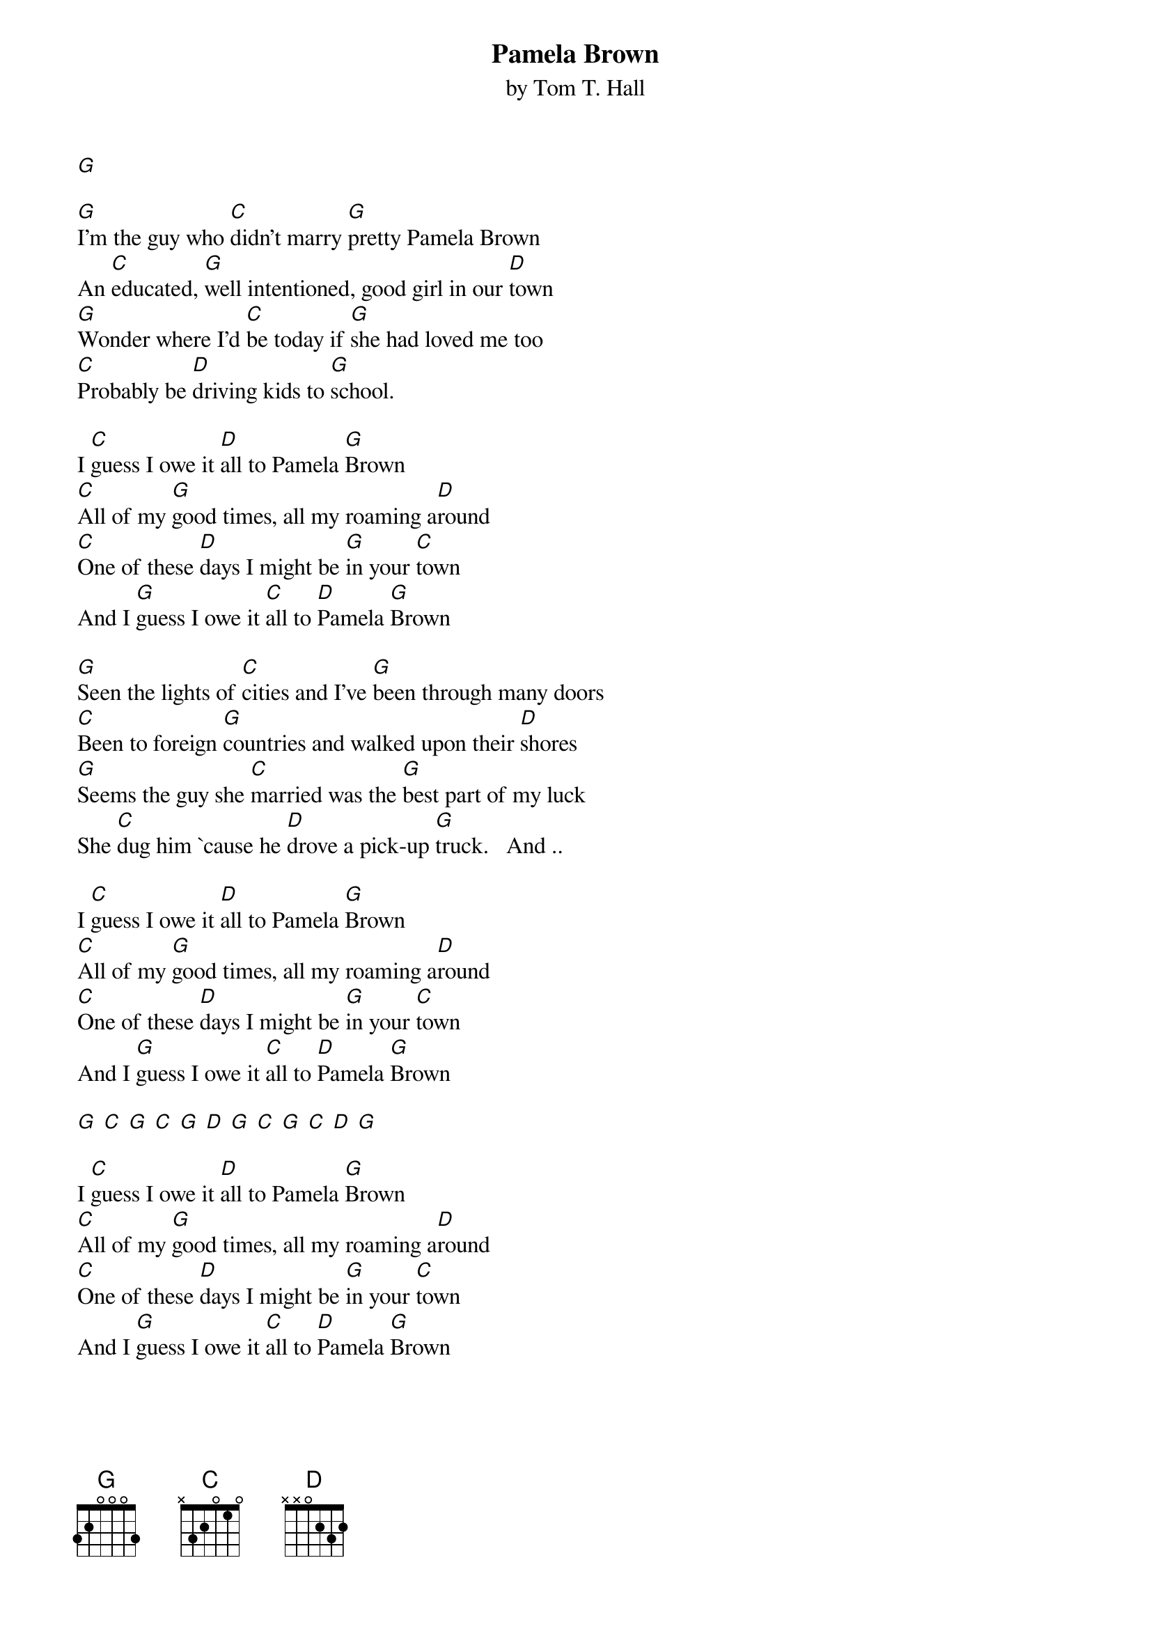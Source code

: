{t: Pamela Brown}
{st: by Tom T. Hall}
[G]

[G]I'm the guy who [C]didn't marry [G]pretty Pamela Brown
An [C]educated, [G]well intentioned, good girl in our [D]town
[G]Wonder where I'd [C]be today if [G]she had loved me too
[C]Probably be [D]driving kids to [G]school.

I [C]guess I owe it [D]all to Pamela [G]Brown
[C]All of my [G]good times, all my roaming a[D]round
[C]One of these [D]days I might be [G]in your [C]town
And I [G]guess I owe it [C]all to [D]Pamela [G]Brown

[G]Seen the lights of [C]cities and I've [G]been through many doors
[C]Been to foreign [G]countries and walked upon their [D]shores
[G]Seems the guy she [C]married was the [G]best part of my luck
She [C]dug him `cause he [D]drove a pick-up [G]truck.   And ..

I [C]guess I owe it [D]all to Pamela [G]Brown
[C]All of my [G]good times, all my roaming a[D]round
[C]One of these [D]days I might be [G]in your [C]town
And I [G]guess I owe it [C]all to [D]Pamela [G]Brown

[G] [C] [G] [C] [G] [D] [G] [C] [G] [C] [D] [G]

I [C]guess I owe it [D]all to Pamela [G]Brown
[C]All of my [G]good times, all my roaming a[D]round
[C]One of these [D]days I might be [G]in your [C]town
And I [G]guess I owe it [C]all to [D]Pamela [G]Brown

[G]I don't have to [C]tell you just how [G]beautiful she was
[C]Everything it [G]takes to get a guy like me in [D]love

[G]Lord, I hope she's [C]happy `cause she [G]sure deserves to be
Es[C]pecially for [D]what she did to [G]me.   And  ...

I [C]guess I owe it [D]all to Pamela [G]Brown
[C]All of my [G]good times, all my roaming a[D]round
[C]One of these [D]days I might be [G]in your [C]town
And I [G]guess I owe it [C]all to [D]Pamela [G]Brown
And I guess I owe it [C]all to [D]Pamela [G]Brown


